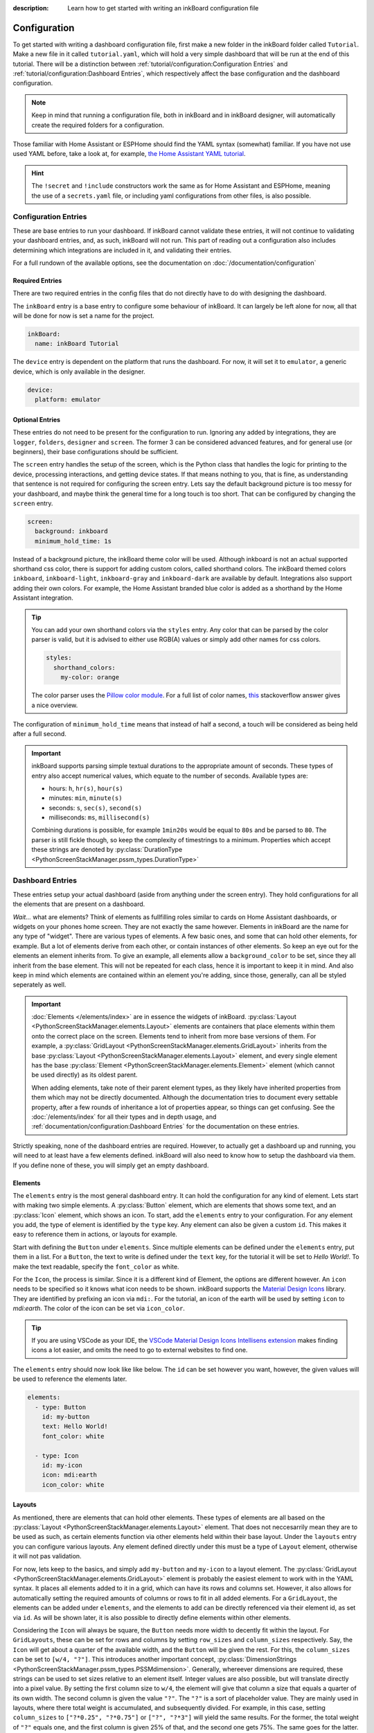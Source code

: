 
:description: Learn how to get started with writing an inkBoard configuration file

Configuration
=============

To get started with writing a dashboard configuration file, first make a new folder in the inkBoard folder called ``Tutorial``. Make a new file in it called ``tutorial.yaml``, which will hold a very simple dashboard that will be run at the end of this tutorial.
There will be a distinction between :ref:`tutorial/configuration:Configuration Entries` and :ref:`tutorial/configuration:Dashboard Entries`, which respectively affect the base configuration and the dashboard configuration.

.. note::

    Keep in mind that running a configuration file, both in inkBoard and in inkBoard designer, 
    will automatically create the required folders for a configuration.

Those familiar with Home Assistant or ESPHome should find the YAML syntax (somewhat) familiar.
If you have not use used YAML before, take a look at, for example, `the Home Assistant YAML tutorial <https://www.home-assistant.io/docs/configuration/yaml/>`_.

.. hint::

    The ``!secret`` and ``!include`` constructors work the same as for Home Assistant and ESPHome,
    meaning the use of a ``secrets.yaml`` file, or including yaml configurations from other files, is also possible.

Configuration Entries
---------------------

These are base entries to run your dashboard. If inkBoard cannot validate these entries, it will not continue to validating your dashboard entries, and, as such, inkBoard will not run.
This part of reading out a configuration also includes determining which integrations are included in it, and validating their entries.

For a full rundown of the available options, see the documentation on :doc:`/documentation/configuration`

Required Entries
~~~~~~~~~~~~~~~~

There are two required entries in the config files that do not directly have to do with designing the dashboard.

The ``inkBoard`` entry is a base entry to configure some behaviour of inkBoard. It can largely be left alone for now, all that will be done for now is set a name for the project.

.. code-block:: yaml

    inkBoard:
      name: inkBoard Tutorial

The ``device`` entry is dependent on the platform that runs the dashboard. For now, it will set it to ``emulator``, a generic device, which is only available in the designer.

.. code-block:: yaml

    device:
      platform: emulator

Optional Entries
~~~~~~~~~~~~~~~~

These entries do not need to be present for the configuration to run.
Ignoring any added by integrations, they are ``logger``, ``folders``, ``designer`` and ``screen``.
The former 3 can be considered advanced features, and for general use (or beginners), their base configurations should be sufficient.

The ``screen`` entry handles the setup of the screen, which is the Python class that handles the logic for printing to the device, processing interactions, and getting device states. If that means nothing to you, that is fine, as understanding that sentence is not required for configuring the screen entry.
Lets say the default background picture is too messy for your dashboard, and maybe think the general time for a long touch is too short. That can be configured by changing the ``screen`` entry.

.. code-block:: yaml

    screen:
      background: inkboard
      minimum_hold_time: 1s

Instead of a background picture, the inkBoard theme color will be used. Although inkboard is not an actual supported shorthand css color, there is support for adding custom colors, called shorthand colors. The inkBoard themed colors ``inkboard``, ``inkboard-light``, ``inkboard-gray`` and ``inkboard-dark`` are available by default. Integrations also support adding their own colors. For example, the Home Assistant branded blue color is added as a shorthand by the Home Assistant integration.

.. tip::

    You can add your own shorthand colors via the ``styles`` entry. Any color that can be parsed by the color parser is valid, but it is advised to either use RGB(A) values or simply add other names for css colors.
    
    .. code-block:: yaml

        styles:
          shorthand_colors:
            my-color: orange

    
    The color parser uses the `Pillow color module <https://pillow.readthedocs.io/en/stable/reference/ImageColor.html#module-PIL.ImageColor>`_. For a full list of color names, `this <https://stackoverflow.com/a/54165440>`_ stackoverflow answer gives a nice overview.


The configuration of ``minimum_hold_time`` means that instead of half a second, a touch will be considered as being held after a full second.

.. important::

  inkBoard supports parsing simple textual durations to the appropriate amount of seconds. 
  These types of entry also accept numerical values, which equate to the number of seconds.
  Available types are:

  - hours: ``h``, ``hr(s)``, ``hour(s)``
  - minutes: ``min``, ``minute(s)``
  - seconds: ``s``, ``sec(s)``, ``second(s)``
  - milliseconds: ``ms``, ``millisecond(s)``

  Combining durations is possible, for example ``1min20s`` would be equal to ``80s`` and be parsed to ``80``. The parser is still fickle though, so keep the complexity of timestrings to a minimum.
  Properties which accept these strings are denoted by :py:class:`DurationType <PythonScreenStackManager.pssm_types.DurationType>`

Dashboard Entries
---------------------

These entries setup your actual dashboard (aside from anything under the screen entry). They hold configurations for all the elements that are present on a dashboard.

*Wait...* what are elements? Think of elements as fullfilling roles similar to cards on Home Assistant dashboards, or widgets on your phones home screen. They are not exactly the same however. Elements in inkBoard are the name for any type of "widget".
There are various types of elements. A few basic ones, and some that can hold other elements, for example. But a lot of elements derive from each other, or contain instances of other elements.
So keep an eye out for the elements an element inherits from. To give an example, all elements allow a ``background_color`` to be set, since they all inherit from the base element. This will not be repeated for each class, hence it is important to keep it in mind.
And also keep in mind which elements are contained within an element you're adding, since those, generally, can all be styled seperately as well. 

.. important::

  :doc:`Elements </elements/index>` are in essence the widgets of inkBoard. :py:class:`Layout <PythonScreenStackManager.elements.Layout>` elements are containers that place elements within them onto the correct place on the screen.
  Elements tend to inherit from more base versions of them. For example, a :py:class:`GridLayout <PythonScreenStackManager.elements.GridLayout>` inherits from the base :py:class:`Layout <PythonScreenStackManager.elements.Layout>` element, and every single element has the base :py:class:`Element <PythonScreenStackManager.elements.Element>` element (which cannot be used directly) as its oldest parent.
  
  When adding elements, take note of their parent element types, as they likely have inherited properties from them which may not be directly documented. Although the documentation tries to document every settable property, after a few rounds of inheritance a lot of properties appear, so things can get confusing.
  See the :doc:`/elements/index` for all their types and in depth usage, and :ref:`documentation/configuration:Dashboard Entries` for the documentation on these entries.

Strictly speaking, none of the dashboard entries are required. However, to actually get a dashboard up and running, you will need to at least have a few elements defined. inkBoard will also need to know how to setup the dashboard via them.
If you define none of these, you will simply get an empty dashboard.

Elements
~~~~~~~~

.. py:currentmodule:: PythonScreenStackManager.elements

The ``elements`` entry is the most general dashboard entry. It can hold the configuration for any kind of element. Lets start with making two simple elements. 
A  :py:class:`Button` element, which are elements that shows some text, and an :py:class:`Icon` element, which shows an icon. To start, add the ``elements`` entry to your configuration.
For any element you add, the type of element is identified by the ``type`` key. Any element can also be given a custom ``id``. This makes it easy to reference them in actions, or layouts for example.

Start with defining the ``Button`` under ``elements``. Since multiple elements can be defined under the ``elements`` entry, put them in a list. For a ``Button``, the text to write is defined under the ``text`` key, for the tutorial it will be set to `Hello World!`.
To make the text readable, specify the ``font_color`` as white.

For the ``Icon``, the process is similar. Since it is a different kind of Element, the options are different however. An ``icon`` needs to be specified so it knows what icon needs to be shown. inkBoard supports the `Material Design Icons <https://pictogrammers.com/library/mdi/>`_ library. They are identified by prefixing an icon via ``mdi:``.
For the tutorial, an icon of the earth will be used by setting ``icon`` to `mdi:earth`. The color of the icon can be set via ``icon_color``. 

.. tip::
  
  If you are using VSCode as your IDE, the `VSCode Material Design Icons Intellisens extension <https://marketplace.visualstudio.com/items?itemName=lukas-tr.materialdesignicons-intellisense>`_ makes finding icons a lot easier, and omits the need to go to external websites to find one.



The ``elements`` entry should now look like like below. The ``id`` can be set however you want, however, the given values will be used to reference the elements later.

.. code-block:: yaml

  elements:
    - type: Button
      id: my-button
      text: Hello World!
      font_color: white

    - type: Icon
      id: my-icon
      icon: mdi:earth
      icon_color: white


Layouts
~~~~~~~

As mentioned, there are elements that can hold other elements. These types of elements are all based on the :py:class:`Layout <PythonScreenStackManager.elements.Layout>` element. That does not neccesarrily mean they are to be used as such, as certain elements function via other elements held within their base layout.
Under the ``layouts`` entry you can configure various layouts. Any element defined directly under this must be a type of ``Layout`` element, otherwise it will not pas validation. 

For now, lets keep to the basics, and simply add ``my-button`` and ``my-icon`` to a layout element. The :py:class:`GridLayout <PythonScreenStackManager.elements.GridLayout>` element is probably the easiest element to work with in the YAML syntax.
It places all elements added to it in a grid, which can have its rows and columns set. However, it also allows for automatically setting the required amounts of columns or rows to fit in all added elements.
For a ``GridLayout``, the elements can be added under ``elements``, and the elements to add can be directly referenced via their element id, as set via ``id``. As will be shown later, it is also possible to directly define elements within other elements.

Considering the ``Icon`` will always be square, the ``Button`` needs more width to decently fit within the layout.
For ``GridLayouts``, these can be set for rows and columns by setting ``row_sizes`` and ``column_sizes`` respectively. Say, the ``Icon`` will get about a quarter of the available width, and the ``Button`` will be given the rest.
For this, the ``column_sizes`` can be set to ``[w/4, "?"]``. This introduces another important concept, :py:class:`DimensionStrings <PythonScreenStackManager.pssm_types.PSSMdimension>`.
Generally, whereever dimensions are required, these strings can be used to set sizes relative to an element itself. Integer values are also possible, but will translate directly into a pixel value.
By setting the first column size to ``w/4``, the element will give that column a size that equals a quarter of its own width. The second column is given the value ``"?"``. The ``"?"`` is a sort of placeholder value. They are mainly used in layouts, where there total weight is accumulated, and subsequently divided.
For example, in this case, setting ``column_sizes`` to ``["?*0.25", "?*0.75"]`` or ``["?", "?*3"]`` will yield the same results. For the former, the total weight of ``"?"`` equals one, and the first column is given 25% of that, and the second one gets 75%. The same goes for the latter.

.. important::

  Any element property supporting :py:class:`dimension strings <PythonScreenStackManager.pssm_types.PSSMdimension>` has at least these variables available:
   - ``W``, for the **full** screen width
   - ``H``, for the **full** screen height
   - ``w``, for the element's assigned width
   - ``h``, for the element's assigned height

  Layout **rows** aditionally have the following variables available too:
    - ``"?"``, to fill available space as explained above, for both row height and element width. When using this, use the ``"?"`` before doing any maths in the value, i.e. ``"?*0.5"`` instead of ``"0.5*?"``.
    - ``r``, to give an element an equal width to the row's height. 

The ``layouts`` entry should now look like below.

.. code-block:: yaml

  layouts:
    - type: GridLayout
      id: my-layout
      rows: 1
      columns: 2
      column_sizes: ["w/4", "?"]
      elements:
        - my-icon 
        - my-button

.. _config-main_tabs-statusbar:

main_tabs & statusbar
~~~~~~~~~~~~~~~~~~~~~~~~

The ``main_tabs`` entry is meant as the main ``Layout`` element in your dashboard. 
It configures a :py:class:`TabPages <PythonScreenStackManager.elements.TabPages>` element directly, and inkBoard will put it as the topmost element, optionally together with a :py:class:`StatusBar <PythonScreenStackManager.elements.StatusBar>`.
The ``statusbar`` entry configures a ``StatusBar`` element directly.
These elements fullfill a somewhat similar role to the statusbar on your phone.
It shows various ``Icon`` elements meant to display information on the current state of the dashboard.
The icon elements are added via inkBoard or via integrations, so there is no need to worry about that.
Both will, for now, be added with a minimum configuration.
All that will be altered, is hiding the navigation bar from the ``TabPages`` since there is only one view for the moment.
This is done via the ``hide_navigation_bar`` key. 
``my-layout`` still needs to be added to the ``TabPages`` element in order for it to actually appear on the screen though.
This is done under ``tabs`` key. Each tab needs an element defined, and be given a name such that they can be identified easily.

This part of your configuration should look like below now.

.. code-block:: yaml

  statusbar:

  main_tabs:
    hide_navigation_bar: true
    tabs:
      - element: my-layout
        name: My Layout


Integrations
--------------------
inkBoard dashboards can be extended using :doc:`integrations </integrations/index>`. This system is heavily inspired by the way Home Assistant handles its integrations, and it may come as no surprise that this was the original implementation of the programme.
Generally, to add an integration to a dashboard, the appropriate configuration entry has to be added. This indicates to inkBoard it can import the integration.
For most integrations, additional configuration may be required, for which their respective documentation has to be consulted.

Not all integrations may be able to run in the designer, or run with limited features. For example, the :doc:`/integrations/system_tray` integration does not allow removing the designer window from the taskbar.
On the other hand, the designer also has a framework that allows integrations to add some functionality.
This uses the treeview in the bottom of the UI. The :doc:`/integrations/homeassistant_client/index` integration, for example, adds a treeview that allows you to view all elements connected to an entity.

inkBoard looks for integrations in two locations:
 - The internal integrations folder
 - The custom folder in the directory of the configuration file: ``<configurationfile>/custom/integrations``

The designer also has its own integrations folder, which it additionally uses to look for integrations.

.. important::
  To install the requirements of an already installed integration, run the command below.
  It locates the integration (both in inkBoard and/or in inkBoarddesigner) and takes care of installing the dependencies via pip.

  .. code-block:: console

    inkBoard install integration <integration_name>
  
  |  
  |  A similar syntax can be used to install platform dependencies:

  .. code-block:: console

    inkBoard install platform <integration_name>


On a clean install, the internal integration folder is empty. Zip files of integrations can be installed to it via the ``inkBoard install`` command.
When installing an inkBoard package, any integrations within it will also be installed to the internal folder.

.. code-block:: console

  inkBoard install <integration.zip>

Integrations can add new functionality to inkBoard or a platform, connect to other programmes, or simply provide sets of new elements (or a combination of all).
When using an integration that adds elements, the elements are usually meant to be parsed using an identifier. 
For example, for your own custom elements, the element type key would be ``type: custom:MyElement``. 
The Home Assistant integration uses the ``HA:`` identifier, so specifying an element from that integrations is done via ``type: HA:StateButton``.
Look at their documentation for all the features it adds and how to use them.

.. tip::
  The tutorial will not use any integrations, but the :doc:`/integrations/system_tray` integration can be used without it affecting the dashboard or how the the designer runs.

  First install its dependencies with the command

  .. code-block::

    inkBoard install integration system_tray
  
  |
  | And then add the following entry to ``tutorial.yaml``

  .. code-block::
    
    system_tray:


The Base Configuration_
-----------------------

This should leave you with a very basic configuration file. If followed correctly, your ``tutorial.yaml`` file should look like :ref:`this <tutorial-configuration-file>`. 
The :doc:`next section <designing>` will go further in depth, utilising the designer and designing more complex elements.

.. dropdown::
  **Tutorial/tutorial.yaml**

  .. literalinclude:: /_static/tutorial-configuration.yaml
    :linenos:
    :caption: tutorial.yaml
    :name: tutorial-configuration-file


.. maybe give each entry its own subsection -> idk gotta stay focused on the tutorial part of this.? or at least the big ones. Also don't forget to mention i.e. tap_actions and stuff. -> will do that in design

